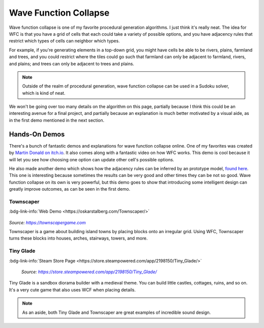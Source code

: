 ======================
Wave Function Collapse
======================

Wave function collapse is one of my favorite procedural generation algorithms. I just
think it's really neat. The idea for WFC is that you have a grid of cells that each
could take a variety of possible options, and you have adjacency rules that restrict which
types of cells can neighbor which types.

For example, if you're generating elements in a top-down grid, you might have cells be
able to be rivers, plains, farmland and trees, and you could restrict where the tiles
could go such that farmland can only be adjacent to farmland, rivers, and plains; and
trees can only be adjacent to trees and plains.

.. note::
    Outside of the realm of procedural generation, wave function collapse can be used in
    a Sudoku solver, which is kind of neat.

We won't be going over too many details on the algorithm on this page, partially because
I think this could be an interesting avenue for a final project, and partially because
an explanation is much better motivated by a visual aide, as in the first demo
mentioned in the next section.

Hands-On Demos
==============

There's a bunch of fantastic demos and explanations for wave function collapse online.
One of my favorites was created by `Martin Donald on itch.io <https://bolddunkley.itch.io/wfc-mixed>`__.
It also comes along with a fantastic video on how WFC works. This demo is cool because
it will let you see how choosing one option can update other cell's possible
options.

He also made another demo which shows how the adjacency rules can be inferred by an
prototype model, `found here <https://bolddunkley.itch.io/wave-function-collapse>`__.
This one is interesting because sometimes the results can be very good and other times
they can be not so good. Wave function collapse on its own is very powerful, but this
demo goes to show that introducing some intelligent design can greatly improve outcomes,
as can be seen in the first demo.

Townscaper
----------

:bdg-link-info:`Web Demo <https://oskarstalberg.com/Townscaper/>`

.. raw:: html

    <div class="sd-d-flex-row">

.. figure:: https://images.squarespace-cdn.com/content/v1/6075aa09936ef4121583faed/54e0295d-d53f-4380-807f-d33d3249bc1e/NewScreenshots_04.png
    :figwidth: 49%

.. figure:: https://images.squarespace-cdn.com/content/v1/6075aa09936ef4121583faed/e6591b39-0a29-45b3-b188-b1e39d4b453a/NewScreenshots_08.png
    :figwidth: 49%

.. raw:: html

    </div>

.. rst-class:: centered

*Source:* |townscapergame.com|_

Townscaper is a game about building island towns by placing blocks onto an irregular
grid. Using WFC, Townscaper turns these blocks into houses, arches, stairways, towers,
and more.

Tiny Glade
----------

:bdg-link-info:`Steam Store Page <https://store.steampowered.com/app/2198150/Tiny_Glade/>`

.. figure:: https://shared.cloudflare.steamstatic.com/store_item_assets/steam/apps/2198150/ss_533b0699cd1d6692cfa332f234ce03a36c547480.jpg
    :figwidth: 100%

    *Source:* |tg-steam|_

Tiny Glade is a sandbox diorama builder with a medieval theme. You can build little
castles, cottages, ruins, and so on. It's a very cute game that also uses WCF when
placing details.

.. note::
    As an aside, both Tiny Glade and Townscaper are great examples of incredible
    sound design.

.. |link-external-icon| replace:: :octicon:`link-external`
.. |townscapergame.com| replace:: *https://townscapergame.com*
.. _townscapergame.com: https://townscapergame.com
.. |tg-steam| replace:: *https://store.steampowered.com/app/2198150/Tiny_Glade/*
.. _tg-steam: https://store.steampowered.com/app/2198150/Tiny_Glade/
